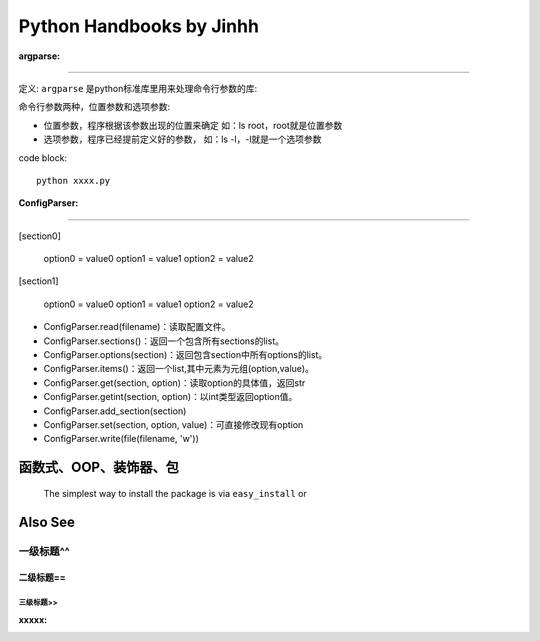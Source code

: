 ==============================
Python Handbooks by Jinhh 
==============================

:argparse:
==========

定义: ``argparse`` 是python标准库里用来处理命令行参数的库::

命令行参数两种，位置参数和选项参数:

- 位置参数，程序根据该参数出现的位置来确定 如：ls root，root就是位置参数
- 选项参数，程序已经提前定义好的参数， 如：ls -l，-l就是一个选项参数

code block::

    python xxxx.py

:ConfigParser:
==============

[section0] 

    option0 = value0 
    option1 = value1 
    option2 = value2 

[section1] 

    option0 = value0 
    option1 = value1 
    option2 = value2

- ConfigParser.read(filename)：读取配置文件。

- ConfigParser.sections()：返回一个包含所有sections的list。

- ConfigParser.options(section)：返回包含section中所有options的list。

- ConfigParser.items()：返回一个list,其中元素为元组(option,value)。

- ConfigParser.get(section, option)：读取option的具体值，返回str

- ConfigParser.getint(section, option)：以int类型返回option值。

- ConfigParser.add_section(section)

- ConfigParser.set(section, option, value)：可直接修改现有option
- ConfigParser.write(file(filename, 'w'))

函数式、OOP、装饰器、包
-----------------------

    The simplest way to install the package is via ``easy_install`` or

Also See
--------

一级标题^^
^^^^^^^^^^

二级标题==
==========

三级标题>>
>>>>>>>>>>

:xxxxx:
